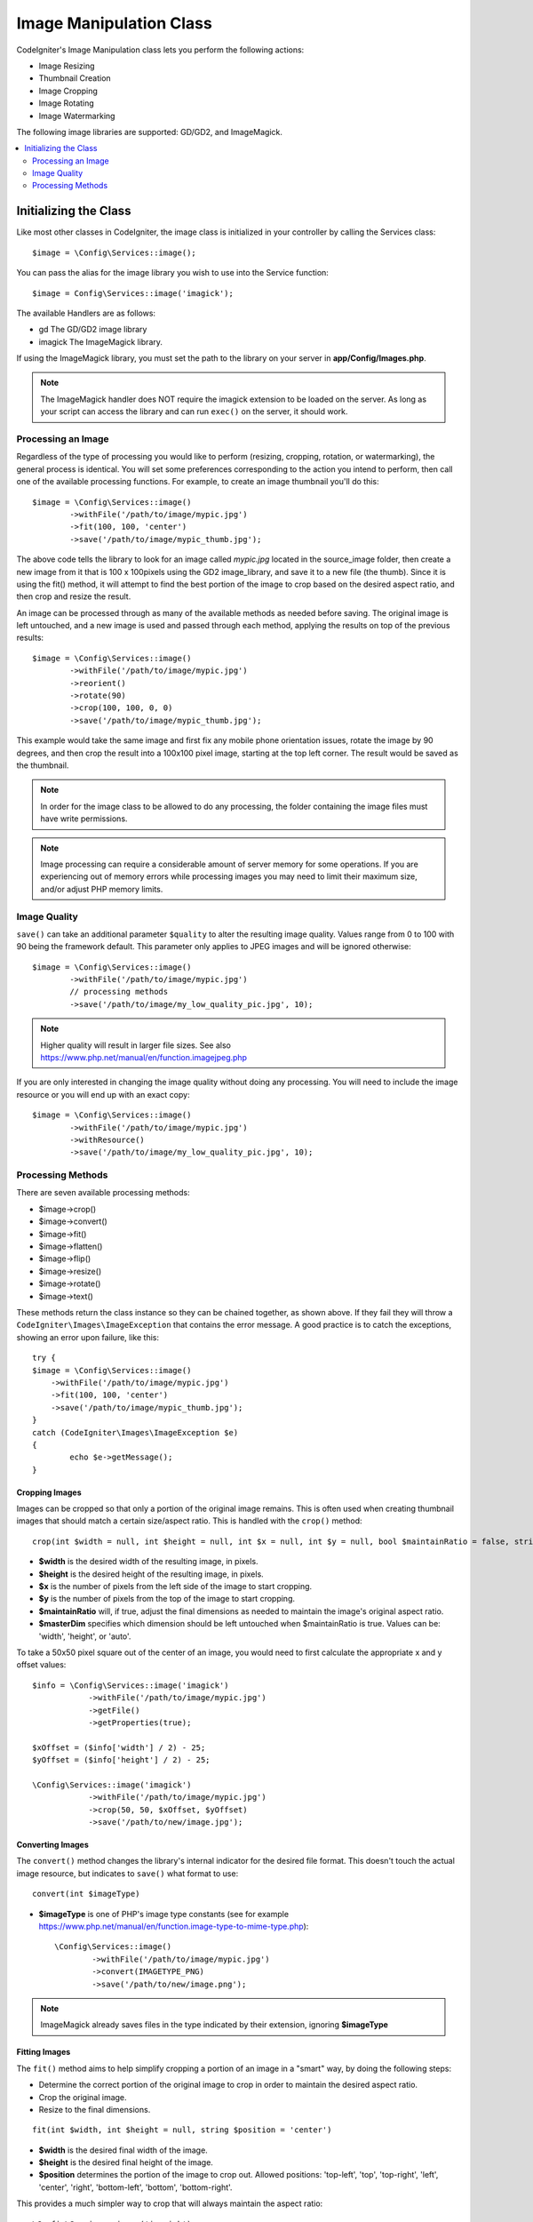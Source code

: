########################
Image Manipulation Class
########################

CodeIgniter's Image Manipulation class lets you perform the following
actions:

-  Image Resizing
-  Thumbnail Creation
-  Image Cropping
-  Image Rotating
-  Image Watermarking

The following image libraries are supported: GD/GD2, and ImageMagick.

.. contents::
    :local:
    :depth: 2

**********************
Initializing the Class
**********************

Like most other classes in CodeIgniter, the image class is initialized
in your controller by calling the Services class::

	$image = \Config\Services::image();

You can pass the alias for the image library you wish to use into the
Service function::

    $image = Config\Services::image('imagick');

The available Handlers are as follows:

- gd        The GD/GD2 image library
- imagick   The ImageMagick library.

If using the ImageMagick library, you must set the path to the library on your
server in **app/Config/Images.php**.

.. note:: The ImageMagick handler does NOT require the imagick extension to be
        loaded on the server. As long as your script can access the library
        and can run ``exec()`` on the server, it should work.

Processing an Image
===================

Regardless of the type of processing you would like to perform
(resizing, cropping, rotation, or watermarking), the general process is
identical. You will set some preferences corresponding to the action you
intend to perform, then call one of the available processing functions.
For example, to create an image thumbnail you'll do this::

	$image = \Config\Services::image()
		->withFile('/path/to/image/mypic.jpg')
		->fit(100, 100, 'center')
		->save('/path/to/image/mypic_thumb.jpg');

The above code tells the library to look for an image
called *mypic.jpg* located in the source_image folder, then create a
new image from it that is 100 x 100pixels using the GD2 image_library,
and save it to a new file (the thumb). Since it is using the fit() method,
it will attempt to find the best portion of the image to crop based on the
desired aspect ratio, and then crop and resize the result.

An image can be processed through as many of the available methods as
needed before saving. The original image is left untouched, and a new image
is used and passed through each method, applying the results on top of the
previous results::

	$image = \Config\Services::image()
		->withFile('/path/to/image/mypic.jpg')
		->reorient()
		->rotate(90)
		->crop(100, 100, 0, 0)
		->save('/path/to/image/mypic_thumb.jpg');

This example would take the same image and first fix any mobile phone orientation issues,
rotate the image by 90 degrees, and then crop the result into a 100x100 pixel image,
starting at the top left corner. The result would be saved as the thumbnail.

.. note:: In order for the image class to be allowed to do any
	processing, the folder containing the image files must have write
	permissions.

.. note:: Image processing can require a considerable amount of server
	memory for some operations. If you are experiencing out of memory errors
	while processing images you may need to limit their maximum size, and/or
	adjust PHP memory limits.

Image Quality
=============

``save()`` can take an additional parameter ``$quality`` to alter the resulting image
quality. Values range from 0 to 100 with 90 being the framework default. This parameter
only applies to JPEG images and will be ignored otherwise::

	$image = \Config\Services::image()
		->withFile('/path/to/image/mypic.jpg')
		// processing methods
		->save('/path/to/image/my_low_quality_pic.jpg', 10);

.. note:: Higher quality will result in larger file sizes. See also https://www.php.net/manual/en/function.imagejpeg.php

If you are only interested in changing the image quality without doing any processing.
You will need to include the image resource or you will end up with an exact copy::

	$image = \Config\Services::image()
		->withFile('/path/to/image/mypic.jpg')
		->withResource()
		->save('/path/to/image/my_low_quality_pic.jpg', 10);

Processing Methods
==================

There are seven available processing methods:

-  $image->crop()
-  $image->convert()
-  $image->fit()
-  $image->flatten()
-  $image->flip()
-  $image->resize()
-  $image->rotate()
-  $image->text()

These methods return the class instance so they can be chained together, as shown above.
If they fail they will throw a ``CodeIgniter\Images\ImageException`` that contains
the error message. A good practice is to catch the exceptions, showing an
error upon failure, like this::

	try {
        $image = \Config\Services::image()
            ->withFile('/path/to/image/mypic.jpg')
            ->fit(100, 100, 'center')
            ->save('/path/to/image/mypic_thumb.jpg');
	}
	catch (CodeIgniter\Images\ImageException $e)
	{
		echo $e->getMessage();
	}

Cropping Images
---------------

Images can be cropped so that only a portion of the original image remains. This is often used when creating
thumbnail images that should match a certain size/aspect ratio. This is handled with the ``crop()`` method::

    crop(int $width = null, int $height = null, int $x = null, int $y = null, bool $maintainRatio = false, string $masterDim = 'auto')

- **$width** is the desired width of the resulting image, in pixels.
- **$height** is the desired height of the resulting image, in pixels.
- **$x** is the number of pixels from the left side of the image to start cropping.
- **$y** is the number of pixels from the top of the image to start cropping.
- **$maintainRatio** will, if true, adjust the final dimensions as needed to maintain the image's original aspect ratio.
- **$masterDim** specifies which dimension should be left untouched when $maintainRatio is true. Values can be: 'width', 'height', or 'auto'.

To take a 50x50 pixel square out of the center of an image, you would need to first calculate the appropriate x and y
offset values::

    $info = \Config\Services::image('imagick')
		->withFile('/path/to/image/mypic.jpg')
		->getFile()
		->getProperties(true);

    $xOffset = ($info['width'] / 2) - 25;
    $yOffset = ($info['height'] / 2) - 25;

    \Config\Services::image('imagick')
		->withFile('/path/to/image/mypic.jpg')
		->crop(50, 50, $xOffset, $yOffset)
		->save('/path/to/new/image.jpg');

Converting Images
-----------------

The ``convert()`` method changes the library's internal indicator for the desired file format. This doesn't touch the actual image resource, but indicates to ``save()`` what format to use::

	convert(int $imageType)

- **$imageType** is one of PHP's image type constants (see for example https://www.php.net/manual/en/function.image-type-to-mime-type.php)::

	\Config\Services::image()
		->withFile('/path/to/image/mypic.jpg')
		->convert(IMAGETYPE_PNG)
		->save('/path/to/new/image.png');

.. note:: ImageMagick already saves files in the type
	indicated by their extension, ignoring **$imageType**

Fitting Images
--------------

The ``fit()`` method aims to help simplify cropping a portion of an image in a "smart" way, by doing the following steps:

- Determine the correct portion of the original image to crop in order to maintain the desired aspect ratio.
- Crop the original image.
- Resize to the final dimensions.

::

    fit(int $width, int $height = null, string $position = 'center')

- **$width** is the desired final width of the image.
- **$height** is the desired final height of the image.
- **$position** determines the portion of the image to crop out. Allowed positions: 'top-left', 'top', 'top-right', 'left', 'center', 'right', 'bottom-left', 'bottom', 'bottom-right'.

This provides a much simpler way to crop that will always maintain the aspect ratio::

	\Config\Services::image('imagick')
		->withFile('/path/to/image/mypic.jpg')
		->fit(100, 150, 'left')
		->save('/path/to/new/image.jpg');

Flattening Images
-----------------

The ``flatten()`` method aims to add a background color behind transparent images (PNG) and convert RGBA pixels to RGB pixels

- Specify a background color when converting from transparent images to jpgs.

::

    flatten(int $red = 255, int $green = 255, int $blue = 255)

- **$red** is the red value of the background.
- **$green** is the green value of the background.
- **$blue** is the blue value of the background.

::

	\Config\Services::image('imagick')
		->withFile('/path/to/image/mypic.png')
		->flatten()
		->save('/path/to/new/image.jpg');

	\Config\Services::image('imagick')
		->withFile('/path/to/image/mypic.png')
		->flatten(25,25,112)
		->save('/path/to/new/image.jpg');

Flipping Images
---------------

Images can be flipped along either their horizontal or vertical axis::

    flip(string $dir)

- **$dir** specifies the axis to flip along. Can be either 'vertical' or 'horizontal'.

::

	\Config\Services::image('imagick')
		->withFile('/path/to/image/mypic.jpg')
		->flip('horizontal')
		->save('/path/to/new/image.jpg');

Resizing Images
---------------

Images can be resized to fit any dimension you require with the resize() method::

	resize(int $width, int $height, bool $maintainRatio = false, string $masterDim = 'auto')

- **$width** is the desired width of the new image in pixels
- **$height** is the desired height of the new image in pixels
- **$maintainRatio** determines whether the image is stretched to fit the new dimensions, or the original aspect ratio is maintained.
- **$masterDim** specifies which axis should have its dimension honored when maintaining ratio. Either 'width', 'height'.

When resizing images you can choose whether to maintain the ratio of the original image, or stretch/squash the new
image to fit the desired dimensions. If $maintainRatio is true, the dimension specified by $masterDim will stay the same,
while the other dimension will be altered to match the original image's aspect ratio.

::

	\Config\Services::image('imagick')
		->withFile('/path/to/image/mypic.jpg')
		->resize(200, 100, true, 'height')
		->save('/path/to/new/image.jpg');

Rotating Images
---------------

The rotate() method allows you to rotate an image in 90 degree increments::

	rotate(float $angle)

- **$angle** is the number of degrees to rotate. One of '90', '180', '270'.

.. note:: While the $angle parameter accepts a float, it will convert it to an integer during the process.
		If the value is any other than the three values listed above, it will throw a CodeIgniter\Images\ImageException.

Adding a Text Watermark
-----------------------

You can overlay a text watermark onto the image very simply with the text() method. This is useful for placing copyright
notices, photographer names, or simply marking the images as a preview so they won't be used in other people's final
products.

::

	text(string $text, array $options = [])

The first parameter is the string of text that you wish to display. The second parameter is an array of options
that allow you to specify how the text should be displayed::

	\Config\Services::image('imagick')
		->withFile('/path/to/image/mypic.jpg')
		->text('Copyright 2017 My Photo Co', [
		    'color'      => '#fff',
		    'opacity'    => 0.5,
		    'withShadow' => true,
		    'hAlign'     => 'center',
		    'vAlign'     => 'bottom',
		    'fontSize'   => 20
		])
		->save('/path/to/new/image.jpg');

The possible options that are recognized are as follows:

- color         Text Color (hex number), i.e. #ff0000
- opacity		A number between 0 and 1 that represents the opacity of the text.
- withShadow	Boolean value whether to display a shadow or not.
- shadowColor   Color of the shadow (hex number)
- shadowOffset	How many pixels to offset the shadow. Applies to both the vertical and horizontal values.
- hAlign        Horizontal alignment: left, center, right
- vAlign        Vertical alignment: top, middle, bottom
- hOffset		Additional offset on the x axis, in pixels
- vOffset		Additional offset on the y axis, in pixels
- fontPath		The full server path to the TTF font you wish to use. System font will be used if none is given.
- fontSize		The font size to use. When using the GD handler with the system font, valid values are between 1-5.

.. note:: The ImageMagick driver does not recognize full server path for fontPath. Instead, simply provide the
		name of one of the installed system fonts that you wish to use, i.e. Calibri.
